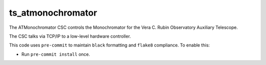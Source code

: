 ##################
ts_atmonochromator
##################

The ATMonochromator CSC controls the Monochromator for the Vera C. Rubin Observatory Auxiliary Telescope.

The CSC talks via TCP/IP to a low-level hardware controller.

This code uses ``pre-commit`` to maintain ``black`` formatting and ``flake8`` compliance.
To enable this:

* Run ``pre-commit install`` once.

